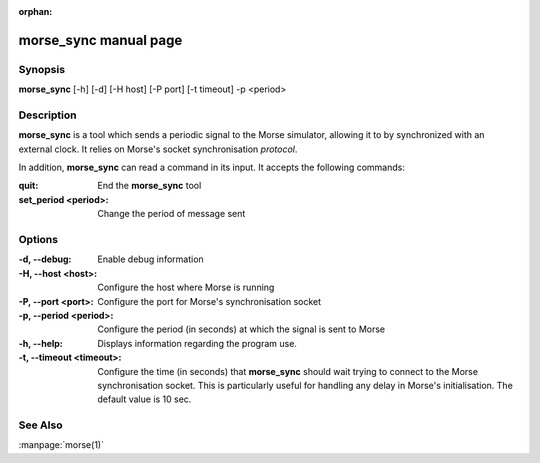 :orphan:

morse_sync manual page
======================

Synopsis
--------

**morse_sync** [-h] [-d] [-H host] [-P port] [-t timeout]  -p <period> 

Description
-----------

**morse_sync** is a tool which sends a periodic signal to the Morse simulator,
allowing it to by synchronized with an external clock. It relies on Morse's socket
synchronisation *protocol*.

In addition, **morse_sync** can read a command in its input. It accepts the following
commands:

:quit:       
        End the **morse_sync** tool
:set_period <period>:
        Change the period of message sent

Options
-------

:-d, --debug: 
        Enable debug information
:-H, --host <host>:
        Configure the host where Morse is running
:-P, --port <port>:
        Configure the port for Morse's synchronisation socket
:-p, --period <period>:
        Configure the period (in seconds) at which the signal is sent to Morse
:-h, --help:
        Displays information regarding the program use.
:-t, --timeout <timeout>:
        Configure the time (in seconds) that **morse_sync** should wait
        trying to connect to the Morse synchronisation socket. This is
        particularly useful for handling any delay in Morse's
        initialisation. The default value is 10 sec.

See Also
--------
:manpage:`morse(1)` 
